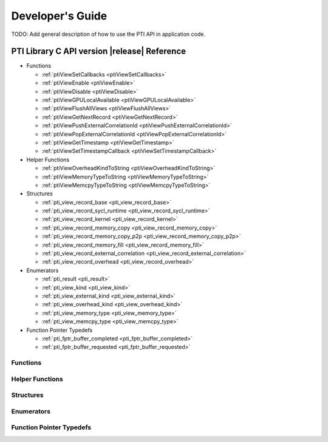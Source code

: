 Developer's Guide
###################

TODO: Add general description of how to use the PTI API in application code.

PTI Library C API version |release| Reference
===============================================

* Functions

  * :ref:`ptiViewSetCallbacks <ptiViewSetCallbacks>`
  * :ref:`ptiViewEnable <ptiViewEnable>`
  * :ref:`ptiViewDisable <ptiViewDisable>`
  * :ref:`ptiViewGPULocalAvailable <ptiViewGPULocalAvailable>`
  * :ref:`ptiViewFlushAllViews <ptiViewFlushAllViews>`
  * :ref:`ptiViewGetNextRecord <ptiViewGetNextRecord>`
  * :ref:`ptiViewPushExternalCorrelationId <ptiViewPushExternalCorrelationId>`
  * :ref:`ptiViewPopExternalCorrelationId <ptiViewPopExternalCorrelationId>`
  * :ref:`ptiViewGetTimestamp <ptiViewGetTimestamp>`
  * :ref:`ptiViewSetTimestampCallback <ptiViewSetTimestampCallback>`

* Helper Functions

  * :ref:`ptiViewOverheadKindToString <ptiViewOverheadKindToString>`
  * :ref:`ptiViewMemoryTypeToString <ptiViewMemoryTypeToString>`
  * :ref:`ptiViewMemcpyTypeToString <ptiViewMemcpyTypeToString>`

* Structures

  * :ref:`pti_view_record_base  <pti_view_record_base>`
  * :ref:`pti_view_record_sycl_runtime  <pti_view_record_sycl_runtime>`
  * :ref:`pti_view_record_kernel  <pti_view_record_kernel>`
  * :ref:`pti_view_record_memory_copy  <pti_view_record_memory_copy>`
  * :ref:`pti_view_record_memory_copy_p2p  <pti_view_record_memory_copy_p2p>`
  * :ref:`pti_view_record_memory_fill  <pti_view_record_memory_fill>`
  * :ref:`pti_view_record_external_correlation  <pti_view_record_external_correlation>`
  * :ref:`pti_view_record_overhead  <pti_view_record_overhead>`

* Enumerators

  * :ref:`pti_result <pti_result>`
  * :ref:`pti_view_kind <pti_view_kind>`
  * :ref:`pti_view_external_kind  <pti_view_external_kind>`
  * :ref:`pti_view_overhead_kind  <pti_view_overhead_kind>`
  * :ref:`pti_view_memory_type  <pti_view_memory_type>`
  * :ref:`pti_view_memcpy_type  <pti_view_memcpy_type>`

* Function Pointer Typedefs

  * :ref:`pti_fptr_buffer_completed  <pti_fptr_buffer_completed>`
  * :ref:`pti_fptr_buffer_requested  <pti_fptr_buffer_requested>`

Functions
-------------

.. _ptiViewSetCallbacks:
.. doxygenfunction:: ptiViewSetCallbacks

.. _ptiViewEnable:
.. doxygenfunction:: ptiViewEnable

.. _ptiViewDisable:
.. doxygenfunction:: ptiViewDisable

.. _ptiViewGPULocalAvailable:
.. doxygenfunction:: ptiViewGPULocalAvailable

.. _ptiViewFlushAllViews:
.. doxygenfunction:: ptiFlushAllViews

.. _ptiViewGetNextRecord:
.. doxygenfunction:: ptiViewGetNextRecord

.. _ptiViewPushExternalCorrelationId:
.. doxygenfunction:: ptiViewPushExternalCorrelationId

.. _ptiViewPopExternalCorrelationId:
.. doxygenfunction:: ptiViewPopExternalCorrelationId

.. _ptiViewGetTimestamp:
.. doxygenfunction:: ptiViewGetTimestamp

.. _ptiViewSetTimestampCallback:
.. doxygenfunction:: ptiViewSetTimestampCallback

Helper Functions
-------------------

.. _ptiViewOverheadKindToString:
.. doxygenfunction:: ptiViewOverheadKindToString

.. _ptiViewMemoryTypeToString:
.. doxygenfunction:: ptiViewMemoryTypeToString

.. _ptiViewMemcpyTypeToString:
.. doxygenfunction:: ptiViewMemcpyTypeToString

Structures
-------------

.. _pti_view_record_base:
.. doxygenstruct::   pti_view_record_base
   :members:
      
.. _pti_view_record_sycl_runtime:
.. doxygenstruct::   pti_view_record_sycl_runtime
   :members:

.. _pti_view_record_kernel:
.. doxygenstruct::   pti_view_record_kernel
   :members:

.. _pti_view_record_memory_copy:
.. doxygenstruct::   pti_view_record_memory_copy
   :members:

.. _pti_view_record_memory_copy_p2p:
.. doxygenstruct::   pti_view_record_memory_copy_p2p
   :members:

.. _pti_view_record_memory_fill:
.. doxygenstruct::   pti_view_record_memory_fill
   :members:

.. _pti_view_record_external_correlation:
.. doxygenstruct::   pti_view_record_external_correlation
   :members:

.. _pti_view_record_overhead:
.. doxygenstruct::   pti_view_record_overhead
   :members:

Enumerators
-------------
 .. _pti_result:
 .. doxygenenum:: pti_result

 .. _pti_view_kind:
 .. doxygenenum:: pti_view_kind

 .. _pti_view_external_kind:
 .. doxygenenum:: pti_view_external_kind

 .. _pti_view_overhead_kind:
 .. doxygenenum:: pti_view_overhead_kind

 .. _pti_view_memory_type:
 .. doxygenenum:: pti_view_memory_type

 .. _pti_view_memcpy_type:
 .. doxygenenum:: pti_view_memcpy_type


Function Pointer Typedefs
--------------------------

.. _pti_fptr_buffer_completed:
.. doxygentypedef:: pti_fptr_buffer_completed

.. _pti_fptr_buffer_requested:
.. doxygentypedef:: pti_fptr_buffer_requested



